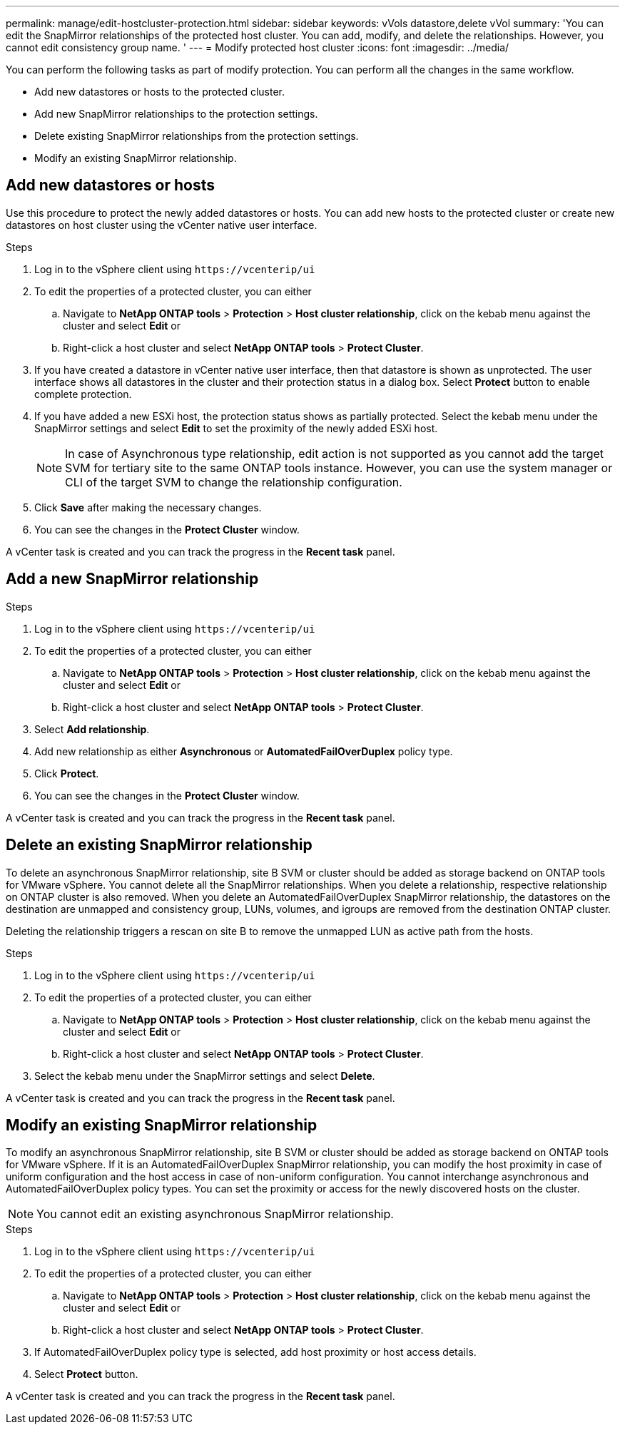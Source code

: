 ---
permalink: manage/edit-hostcluster-protection.html
sidebar: sidebar
keywords: vVols datastore,delete vVol
summary: 'You can edit the SnapMirror relationships of the protected host cluster. You can add, modify, and delete the relationships. However, you cannot edit consistency group name. '
---
= Modify protected host cluster
:icons: font
:imagesdir: ../media/
// new topic for 10.2 content
[.lead]

You can perform the following tasks as part of modify protection. You can perform all the changes in the same workflow.

* Add new datastores or hosts to the protected cluster.
* Add new SnapMirror relationships to the protection settings.
* Delete existing SnapMirror relationships from the protection settings.
* Modify an existing SnapMirror relationship.

== Add new datastores or hosts

Use this procedure to protect the newly added datastores or hosts. You can add new hosts to the protected cluster or create new datastores on host cluster using the vCenter native user interface.

.Steps
. Log in to the vSphere client using `\https://vcenterip/ui`
. To edit the properties of a protected cluster, you can either
.. Navigate to *NetApp ONTAP tools* > *Protection* > *Host cluster relationship*, click on the kebab menu against the cluster and select *Edit* or
.. Right-click a host cluster and select *NetApp ONTAP tools* > *Protect Cluster*.
. If you have created a datastore in vCenter native user interface, then that datastore is shown as unprotected. The user interface shows all datastores in the cluster and their protection status in a dialog box. Select *Protect* button to enable complete protection.
. If you have added a new ESXi host, the protection status shows as partially protected. Select the kebab menu under the SnapMirror settings and select *Edit* to set the proximity of the newly added ESXi host.
+
[NOTE]
In case of Asynchronous type relationship, edit action is not supported as you cannot add the target SVM for tertiary site to the same ONTAP tools instance. However, you can use the system manager or CLI of the target SVM to change the relationship configuration.
. Click *Save* after making the necessary changes.
. You can see the changes in the *Protect Cluster* window.

A vCenter task is created and you can track the progress in the *Recent task* panel.

== Add a new SnapMirror relationship

.Steps
. Log in to the vSphere client using `\https://vcenterip/ui`
. To edit the properties of a protected cluster, you can either
.. Navigate to *NetApp ONTAP tools* > *Protection* > *Host cluster relationship*, click on the kebab menu against the cluster and select *Edit* or
.. Right-click a host cluster and select *NetApp ONTAP tools* > *Protect Cluster*.
. Select *Add relationship*. 
. Add new relationship as either *Asynchronous* or *AutomatedFailOverDuplex* policy type.
. Click *Protect*.
. You can see the changes in the *Protect Cluster* window.

A vCenter task is created and you can track the progress in the *Recent task* panel.

== Delete an existing SnapMirror relationship
To delete an asynchronous SnapMirror relationship, site B SVM or cluster should be added as storage backend on ONTAP tools for VMware vSphere. 
You cannot delete all the SnapMirror relationships. When you delete a relationship, respective relationship on ONTAP cluster is also removed.
When you delete an AutomatedFailOverDuplex SnapMirror relationship, the datastores on the destination are unmapped and consistency group, LUNs, volumes, and igroups are removed from the destination ONTAP cluster.

Deleting the relationship triggers a rescan on site B to remove the unmapped LUN as active path from the hosts.

.Steps
. Log in to the vSphere client using `\https://vcenterip/ui`
. To edit the properties of a protected cluster, you can either
.. Navigate to *NetApp ONTAP tools* > *Protection* > *Host cluster relationship*, click on the kebab menu against the cluster and select *Edit* or
.. Right-click a host cluster and select *NetApp ONTAP tools* > *Protect Cluster*. 
. Select the kebab menu under the SnapMirror settings and select *Delete*.

A vCenter task is created and you can track the progress in the *Recent task* panel.

== Modify an existing SnapMirror relationship
To modify an asynchronous SnapMirror relationship, site B SVM or cluster should be added as storage backend on ONTAP tools for VMware vSphere.
If it is an AutomatedFailOverDuplex SnapMirror relationship, you can modify the host proximity in case of uniform configuration and the host access in case of non-uniform configuration.
You cannot interchange asynchronous and AutomatedFailOverDuplex policy types.
You can set the proximity or access for the newly discovered hosts on the cluster.

[NOTE]
You cannot edit an existing asynchronous SnapMirror relationship.

.Steps
. Log in to the vSphere client using `\https://vcenterip/ui`
. To edit the properties of a protected cluster, you can either
.. Navigate to *NetApp ONTAP tools* > *Protection* > *Host cluster relationship*, click on the kebab menu against the cluster and select *Edit* or
.. Right-click a host cluster and select *NetApp ONTAP tools* > *Protect Cluster*.
. If AutomatedFailOverDuplex policy type is selected, add host proximity or host access details.
. Select *Protect* button.

A vCenter task is created and you can track the progress in the *Recent task* panel.